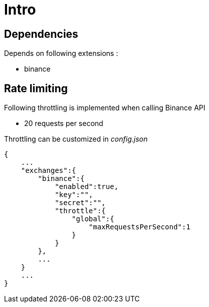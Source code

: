 = Intro

== Dependencies

Depends on following extensions :

* binance

== Rate limiting

Following throttling is implemented when calling Binance API

* 20 requests per second

Throttling can be customized in _config.json_

[source,json]
----
{
    ...
    "exchanges":{
        "binance":{
            "enabled":true,
            "key":"",
            "secret":"",
            "throttle":{
                "global":{
                    "maxRequestsPerSecond":1
                }
            }
        },
        ...
    }
    ...
}
----
